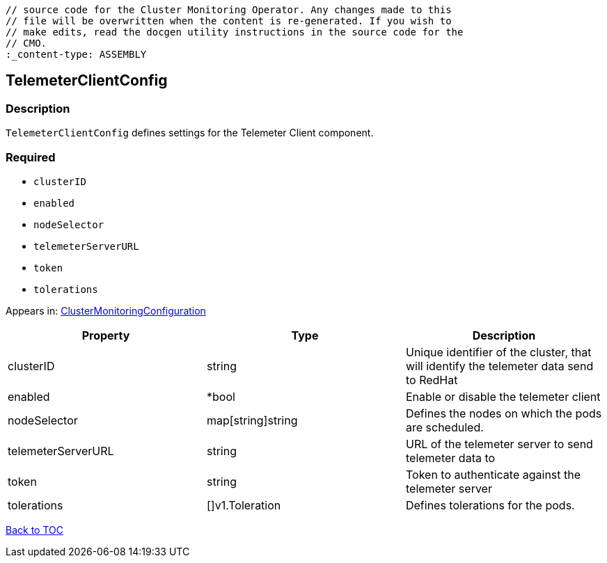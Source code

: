 // DO NOT EDIT THE CONTENT IN THIS FILE. It is automatically generated from the 
	// source code for the Cluster Monitoring Operator. Any changes made to this 
	// file will be overwritten when the content is re-generated. If you wish to 
	// make edits, read the docgen utility instructions in the source code for the 
	// CMO.
	:_content-type: ASSEMBLY

== TelemeterClientConfig

=== Description

`TelemeterClientConfig` defines settings for the Telemeter Client component.

=== Required
* `clusterID`
* `enabled`
* `nodeSelector`
* `telemeterServerURL`
* `token`
* `tolerations`


Appears in: link:clustermonitoringconfiguration.adoc[ClusterMonitoringConfiguration]

[options="header"]
|===
| Property | Type | Description 
|clusterID|string|Unique identifier of the cluster, that will identify the telemeter data send to RedHat

|enabled|*bool|Enable or disable the telemeter client

|nodeSelector|map[string]string|Defines the nodes on which the pods are scheduled.

|telemeterServerURL|string|URL of the telemeter server to send telemeter data to

|token|string|Token to authenticate against the telemeter server

|tolerations|[]v1.Toleration|Defines tolerations for the pods.

|===

link:../index.adoc[Back to TOC]
